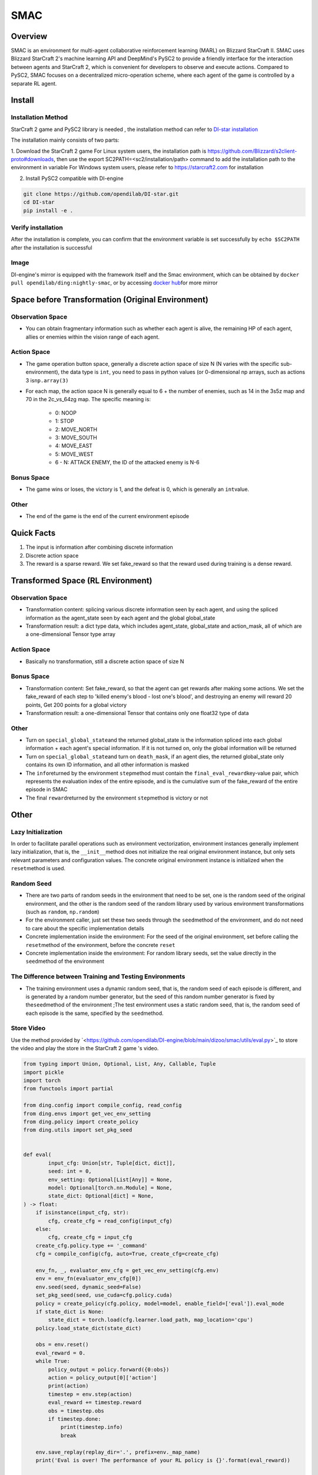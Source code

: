 SMAC
~~~~~~~

Overview
==========

SMAC is an environment for multi-agent collaborative reinforcement learning (MARL) on Blizzard StarCraft II. SMAC uses Blizzard StarCraft 2's machine learning API and DeepMind's PySC2 to provide a friendly interface for the interaction between agents and StarCraft 2, which is convenient for developers to observe and execute actions.
Compared to PySC2, SMAC focuses on a decentralized micro-operation scheme, where each agent of the game is controlled by a separate RL agent.


.. image:: ./images/smac.gif
   :align: center

Install
========

Installation Method
---------------------

StarCraft 2 game and PySC2 library is needed , the installation method can refer to \ `DI-star installation <https://github.com/opendilab/DI-star>`__

The installation mainly consists of two parts:

1. Download the StarCraft 2 game
For Linux system users, the installation path is \ `<https://github.com/Blizzard/s2client-proto#downloads>`__, then use the export SC2PATH=<sc2/installation/path> command to add the installation path to the environment in variable
For Windows system users, please refer to \ `<https://starcraft2.com>`__ for installation

2. Install PySC2 compatible with DI-engine

.. code:: shell

   git clone https://github.com/opendilab/DI-star.git
   cd DI-star
   pip install -e .

Verify installation
--------------------

After the installation is complete, you can confirm that the environment variable is set successfully by ``echo $SC2PATH`` after the installation is successful


Image
------

DI-engine's mirror is equipped with the framework itself and the Smac environment, which can be obtained by \ ``docker pull opendilab/ding:nightly-smac``\, or by accessing \ `docker
hub <https://hub.docker.com/repository/docker/opendilab/ding>`__\ for more mirror


Space before Transformation (Original Environment)
========================================================


Observation Space
------------------

- You can obtain fragmentary information such as whether each agent is alive, the remaining HP of each agent, allies or enemies within the vision range of each agent.


Action Space
---------------

- The game operation button space, generally a discrete action space of size N (N varies with the specific sub-environment), the data type is \ ``int``\ , you need to pass in python values ​​(or 0-dimensional np arrays, such as actions 3 is\ ``np.array(3)``\ 

- For each map, the action space N is generally equal to 6 + the number of enemies, such as 14 in the 3s5z map and 70 in the 2c_vs_64zg map. The specific meaning is:

   - 0: NOOP

   - 1: STOP

   - 2: MOVE_NORTH

   - 3: MOVE_SOUTH

   - 4: MOVE_EAST

   - 5: MOVE_WEST

   - 6 - N: ATTACK ENEMY, the ID of the attacked enemy is N-6


Bonus Space
--------------

- The game wins or loses, the victory is 1, and the defeat is 0, which is generally an \ ``int``\ value.


Other
-------

- The end of the game is the end of the current environment episode

Quick Facts
===============

1. The input is information after combining discrete information

2. Discrete action space

3. The reward is a sparse reward. We set fake_reward so that the reward used during training is a dense reward.



Transformed Space (RL Environment)
======================================


Observation Space
---------------------

- Transformation content: splicing various discrete information seen by each agent, and using the spliced ​​information as the agent_state seen by each agent and the global global_state

- Transformation result: a dict type data, which includes agent_state, global_state and action_mask, all of which are a one-dimensional Tensor type array


Action Space
-------------

- Basically no transformation, still a discrete action space of size N


Bonus Space
-------------

- Transformation content: Set fake_reward, so that the agent can get rewards after making some actions. We set the fake_reward of each step to 'killed enemy's blood - lost one's blood', and destroying an enemy will reward 20 points, Get 200 points for a global victory

- Transformation result: a one-dimensional Tensor that contains only one float32 type of data



Other
------

- Turn on \ ``special_global_state``\ and the returned global_state is the information spliced ​​into each global information + each agent's special information. If it is not turned on, only the global information will be returned

- Turn on \ ``special_global_state``\ and turn on \ ``death_mask``\, if an agent dies, the returned global_state only contains its own ID information, and all other information is masked

- The \ ``info``\ returned by the environment \ ``step``\ method must contain the \ ``final_eval_reward``\ key-value pair, which represents the evaluation index of the entire episode, and is the cumulative sum of the fake_reward of the entire episode in SMAC

- The final \ ``reward``\ returned by the environment \ ``step``\ method is victory or not


Other
======

Lazy Initialization
----------------------

In order to facilitate parallel operations such as environment vectorization, environment instances generally implement lazy initialization, that is, the \ ``__init__``\ method does not initialize the real original environment instance, but only sets relevant parameters and configuration values. The concrete original environment instance is initialized when the ``reset``\ method is used.

Random Seed
----------------

- There are two parts of random seeds in the environment that need to be set, one is the random seed of the original environment, and the other is the random seed of the random library used by various environment transformations (such as \ ``random``\ , \ ``np.random``\)

- For the environment caller, just set these two seeds through the \ ``seed``\method of the environment, and do not need to care about the specific implementation details

- Concrete implementation inside the environment: For the seed of the original environment, set before calling the  \ ``reset``\method of the environment, before the concrete \ ``reset``\

- Concrete implementation inside the environment: For random library seeds, set the value directly in the \ ``seed``\method of the environment

The Difference between Training and Testing Environments
------------------------------------------------------------

- The training environment uses a dynamic random seed, that is, the random seed of each episode is different, and is generated by a random number generator, but the seed of this random number generator is fixed by the\ ``seed``\ method of the environment ;The test environment uses a static random seed, that is, the random seed of each episode is the same, specified by the \ ``seed``\ method.


Store Video
---------------

Use the method provided by \`<https://github.com/opendilab/DI-engine/blob/main/dizoo/smac/utils/eval.py>`_ to store the video and play the store in the StarCraft 2 game 's video.

.. code:: python

    from typing import Union, Optional, List, Any, Callable, Tuple
    import pickle
    import torch
    from functools import partial

    from ding.config import compile_config, read_config
    from ding.envs import get_vec_env_setting
    from ding.policy import create_policy
    from ding.utils import set_pkg_seed


    def eval(
            input_cfg: Union[str, Tuple[dict, dict]],
            seed: int = 0,
            env_setting: Optional[List[Any]] = None,
            model: Optional[torch.nn.Module] = None,
            state_dict: Optional[dict] = None,
    ) -> float:
        if isinstance(input_cfg, str):
            cfg, create_cfg = read_config(input_cfg)
        else:
            cfg, create_cfg = input_cfg
        create_cfg.policy.type += '_command'
        cfg = compile_config(cfg, auto=True, create_cfg=create_cfg)

        env_fn, _, evaluator_env_cfg = get_vec_env_setting(cfg.env)
        env = env_fn(evaluator_env_cfg[0])
        env.seed(seed, dynamic_seed=False)
        set_pkg_seed(seed, use_cuda=cfg.policy.cuda)
        policy = create_policy(cfg.policy, model=model, enable_field=['eval']).eval_mode
        if state_dict is None:
            state_dict = torch.load(cfg.learner.load_path, map_location='cpu')
        policy.load_state_dict(state_dict)

        obs = env.reset()
        eval_reward = 0.
        while True:
            policy_output = policy.forward({0:obs})
            action = policy_output[0]['action']
            print(action)
            timestep = env.step(action)
            eval_reward += timestep.reward
            obs = timestep.obs
            if timestep.done:
                print(timestep.info)
                break

        env.save_replay(replay_dir='.', prefix=env._map_name)
        print('Eval is over! The performance of your RL policy is {}'.format(eval_reward))


    if __name__ == "__main__":
        path = '' #model path
        cfg = '' config path
        state_dict = torch.load(path, map_location='cpu')
        eval(cfg, seed=0, state_dict=state_dict)


DI-zoo Runnable Code Example
===============================

The full training configuration file is at `github
link <https://github.com/opendilab/DI-engine/tree/main/dizoo/smac/config>`__
Inside, for specific configuration files, such as \ ``smac_3s5z_mappo_config.py``\ , use the following demo to run:

.. code:: python

    import sys
    from copy import deepcopy
    from ding.entry import serial_pipeline_onpolicy
    from easydict import EasyDict

    agent_num = 8
    collector_env_num = 8
    evaluator_env_num = 8
    special_global_state = True

    main_config = dict(
        exp_name='smac_3s5z_mappo',
        env=dict(
            map_name='3s5z',
            difficulty=7,
            reward_only_positive=True,
            mirror_opponent=False,
            agent_num=agent_num,
            collector_env_num=collector_env_num,
            evaluator_env_num=evaluator_env_num,
            n_evaluator_episode=16,
            stop_value=0.99,
            death_mask=False,
            special_global_state=special_global_state,
            # save_replay_episodes = 1,
            manager=dict(
                shared_memory=False,
                reset_timeout=6000,
            ),
        ),
        policy=dict(
            cuda=True,
            multi_agent=True,
            continuous=False,
            model=dict(
                # (int) agent_num: The number of the agent.
                # For SMAC 3s5z, agent_num=8; for 2c_vs_64zg, agent_num=2.
                agent_num=agent_num,
                # (int) obs_shape: The shapeension of observation of each agent.
                # For 3s5z, obs_shape=150; for 2c_vs_64zg, agent_num=404.
                # (int) global_obs_shape: The shapeension of global observation.
                # For 3s5z, obs_shape=216; for 2c_vs_64zg, agent_num=342.
                agent_obs_shape=150,
                #global_obs_shape=216,
                global_obs_shape=295,
                # (int) action_shape: The number of action which each agent can take.
                # action_shape= the number of common action (6) + the number of enemies.
                # For 3s5z, obs_shape=14 (6+8); for 2c_vs_64zg, agent_num=70 (6+64).
                action_shape=14,
                # (List[int]) The size of hidden layer
                # hidden_size_list=[64],
            ),
            # used in state_num of hidden_state
            learn=dict(
                # (bool) Whether to use multi gpu
                multi_gpu=False,
                epoch_per_collect=5,
                batch_size=3200,
                learning_rate=5e-4,
                # =================================================== =============
                # The following configs are algorithm-specific
                # =================================================== =============
                # (float) The loss weight of value network, policy network weight is set to 1
                value_weight=0.5,
                # (float) The loss weight of entropy regularization, policy network weight is set to 1
                entropy_weight=0.01,
                # (float) PPO clip ratio, defaults to 0.2
                clip_ratio=0.2,
                # (bool) Whether to use advantage norm in a whole training batch
                adv_norm=False,
                value_norm=True,
                ppo_param_init=True,
                grad_clip_type='clip_norm',
                grad_clip_value=10,
                ignore_done=False,
            ),
            on_policy=True,
            collect=dict(env_num=collector_env_num, n_sample=3200),
            eval=dict(env_num=evaluator_env_num, evaluator=dict(eval_freq=50, )),
        ),
    )
    main_config = EasyDict(main_config)
    create_config = dict(
        env=dict(
            type='smac',
            import_names=['dizoo.smac.envs.smac_env'],
        ),
        env_manager=dict(type='base'),
        policy=dict(type='ppo'),
    )
    create_config = EasyDict(create_config)


    if __name__ == "__main__":
        serial_pipeline_onpolicy([main_config, create_config], seed=0)

Note: For On policy algorithm, use serial_pipeline_onpolicy to enter, for Off policy algorithm, use serial_pipeline to enter

Benchmark Algorithm Performance
===================================

- MMM (1 win rate under 2M env step is considered better performance)

   - MMM + MAPPO

   .. image:: images/MMM_mappo.png
      :align: center

- 3s5z (1 win rate under 3M env step is considered better performance)

   - 3s5z + MAPPO

   .. image:: images/3s5z_mappo.png
      :align: center

- 5m_vs_6m (0.75 win rate under 5M env step is considered as good performance)

   - 5m_vs_6m + MAPPO

   .. image:: images/5m6m_mappo.png
      :align: center

- MMM2 (1 win rate under 5M env step is considered better performance)

   - MMM2 + MAPPO

   .. image:: images/MMM2_mappo.png
      :align: center